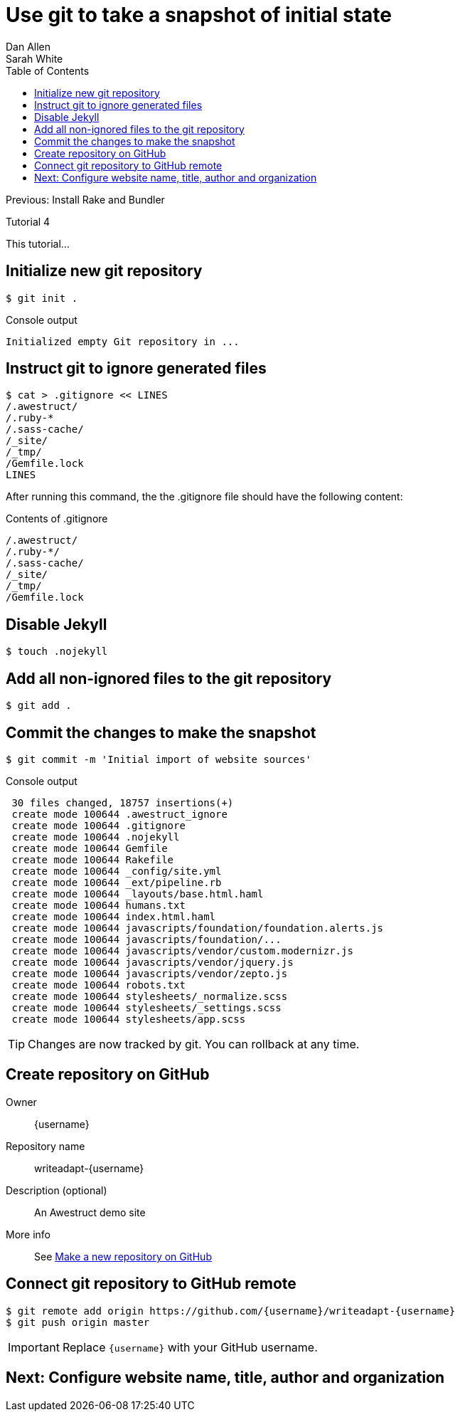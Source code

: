 = Use git to take a snapshot of initial state
Dan Allen; Sarah White
:experimental:
:toc2:
:sectanchors:
:idprefix:
:idseparator: -
:icons: font
:source-highlighter: coderay

Previous: Install Rake and Bundler

Tutorial 4

This tutorial...

////
sidebar in layout (and other layouts like on reuze.me)
inserting gist
sentence per line
post excerpt and other types of "chunks" (chunked content)
link to tutorial for pushing to github pages
styles for posts listing page (headings too big)
tip about not loading certain extensions when profile is development
slides
favicon
git history at bottom of file
docinfo or common include
timezone handling
author bio at bottom of post (see smashingmagazine or alistapart for example)
////

// tag::content[]

[.topic.source]
== Initialize new git repository

 $ git init .

[.incremental]
--
.Console output
....
Initialized empty Git repository in ...
....
--

[.topic.source]
== Instruct git to ignore generated files
 
 $ cat > .gitignore << LINES
 /.awestruct/
 /.ruby-*
 /.sass-cache/
 /_site/
 /_tmp/
 /Gemfile.lock
 LINES

[.incremental]
--
ifndef::backend-slides[After running this command, the the +.gitignore+ file should have the following content:]

.Contents of +.gitignore+
....
/.awestruct/
/.ruby-*/
/.sass-cache/
/_site/
/_tmp/
/Gemfile.lock
....
--

[.topic.source]
== Disable Jekyll

 $ touch .nojekyll

[.topic.source]
== Add all non-ignored files to the git repository

 $ git add .

[.topic.source]
== Commit the changes to make the snapshot

 $ git commit -m 'Initial import of website sources'

.Console output
....
 30 files changed, 18757 insertions(+)
 create mode 100644 .awestruct_ignore
 create mode 100644 .gitignore
 create mode 100644 .nojekyll
 create mode 100644 Gemfile
 create mode 100644 Rakefile
 create mode 100644 _config/site.yml
 create mode 100644 _ext/pipeline.rb
 create mode 100644 _layouts/base.html.haml
 create mode 100644 humans.txt
 create mode 100644 index.html.haml
 create mode 100644 javascripts/foundation/foundation.alerts.js
 create mode 100644 javascripts/foundation/...
 create mode 100644 javascripts/vendor/custom.modernizr.js
 create mode 100644 javascripts/vendor/jquery.js
 create mode 100644 javascripts/vendor/zepto.js
 create mode 100644 robots.txt
 create mode 100644 stylesheets/_normalize.scss
 create mode 100644 stylesheets/_settings.scss
 create mode 100644 stylesheets/app.scss
....

TIP: Changes are now tracked by git.
You can rollback at any time.

[.topic]
== Create repository on GitHub

Owner:: $${username}$$
Repository name:: writeadapt-$${username}$$
Description (optional):: An Awestruct demo site
More info::
See https://help.github.com/articles/create-a-repo#make-a-new-repository-on-github[Make a new repository on GitHub]

[.topic.source]
== Connect git repository to GitHub remote

 $ git remote add origin https://github.com/{username}/writeadapt-{username}
 $ git push origin master

IMPORTANT: Replace `{username}` with your GitHub username.

// end::content[]

== Next: Configure website name, title, author and organization
